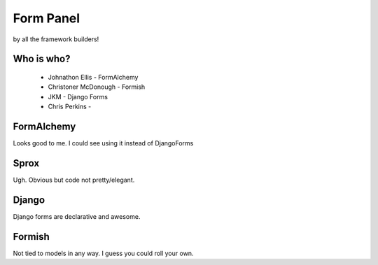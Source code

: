 ==========
Form Panel
==========

by all the framework builders!

Who is who?
--------------

 * Johnathon Ellis - FormAlchemy
 * Christoner McDonough - Formish
 * JKM - Django Forms
 * Chris Perkins -


FormAlchemy
------------

Looks good to me. I could see using it instead of DjangoForms

Sprox
-----

Ugh. Obvious but code not pretty/elegant.

Django
------

Django forms are declarative and awesome. 

Formish
-------

Not tied to models in any way. I guess you could roll your own.